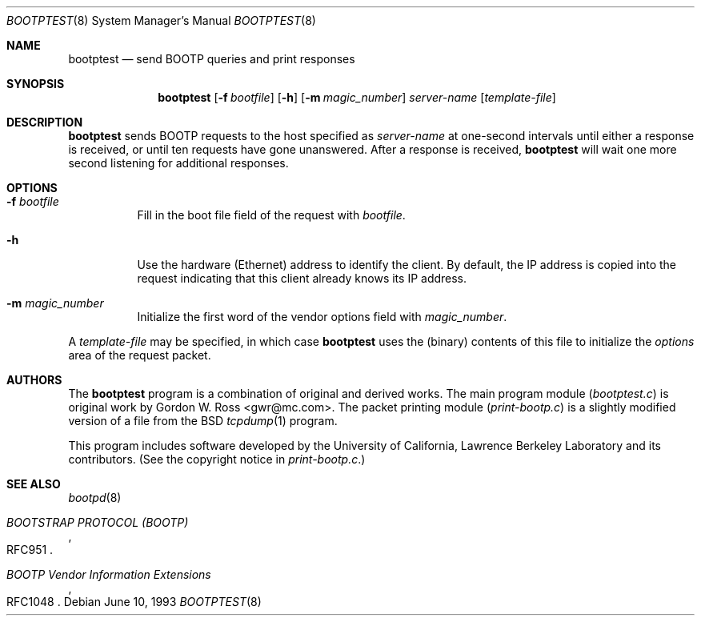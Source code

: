 .\" $FreeBSD$
.\"
.\" bootptest.8
.Dd June 10, 1993
.Dt BOOTPTEST 8
.Os
.Sh NAME
.Nm bootptest
.Nd "send BOOTP queries and print responses"
.Sh SYNOPSIS
.Nm
.Op Fl f Ar bootfile
.Op Fl h
.Op Fl m Ar magic_number
.Ar server\-name
.Op Ar template\-file
.Sh DESCRIPTION
.Nm
sends BOOTP requests to the host specified as
.Ar server\-name
at one\-second intervals until either a response is received,
or until ten requests have gone unanswered.
After a response is received,
.Nm
will wait one more second listening for additional responses.
.Sh OPTIONS
.Bl -tag -width indent
.It Fl f Ar bootfile
Fill in the boot file field of the request with
.Ar bootfile .
.It Fl h
Use the hardware (Ethernet) address to identify the client.
By default, the IP address is copied into the request
indicating that this client already knows its IP address.
.It Fl m Ar magic_number
Initialize the first word of the vendor options field with
.Ar magic_number .
.El
.Pp
A
.Ar template\-file
may be specified, in which case
.Nm
uses the (binary) contents of this file to initialize the
.Em options
area of the request packet.
.Sh AUTHORS
The
.Nm
program is a combination of original and derived works.
The main program module
.Pq Pa bootptest.c
is original work by
.An "Gordon W. Ross" Aq gwr@mc.com .
The packet printing module
.Pq Pa print\-bootp.c
is a slightly modified
version of a file from the
.Bx
.Xr tcpdump 1
program.
.Pp
This program includes software developed by the University of
California, Lawrence Berkeley Laboratory and its contributors.
(See the copyright notice in
.Pa print\-bootp.c . )
.Sh SEE ALSO
.Xr bootpd 8
.Rs
.%O RFC951
.%T "BOOTSTRAP PROTOCOL (BOOTP)"
.Re
.Rs
.%O RFC1048
.%T "BOOTP Vendor Information Extensions"
.Re
